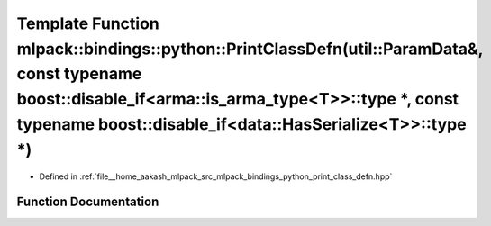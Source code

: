 .. _exhale_function_namespacemlpack_1_1bindings_1_1python_1a3ea59db131b61502a938f86816a21c1c:

Template Function mlpack::bindings::python::PrintClassDefn(util::ParamData&, const typename boost::disable_if<arma::is_arma_type<T>>::type \*, const typename boost::disable_if<data::HasSerialize<T>>::type \*)
================================================================================================================================================================================================================

- Defined in :ref:`file__home_aakash_mlpack_src_mlpack_bindings_python_print_class_defn.hpp`


Function Documentation
----------------------


.. doxygenfunction:: mlpack::bindings::python::PrintClassDefn(util::ParamData&, const typename boost::disable_if<arma::is_arma_type<T>>::type *, const typename boost::disable_if<data::HasSerialize<T>>::type *)
